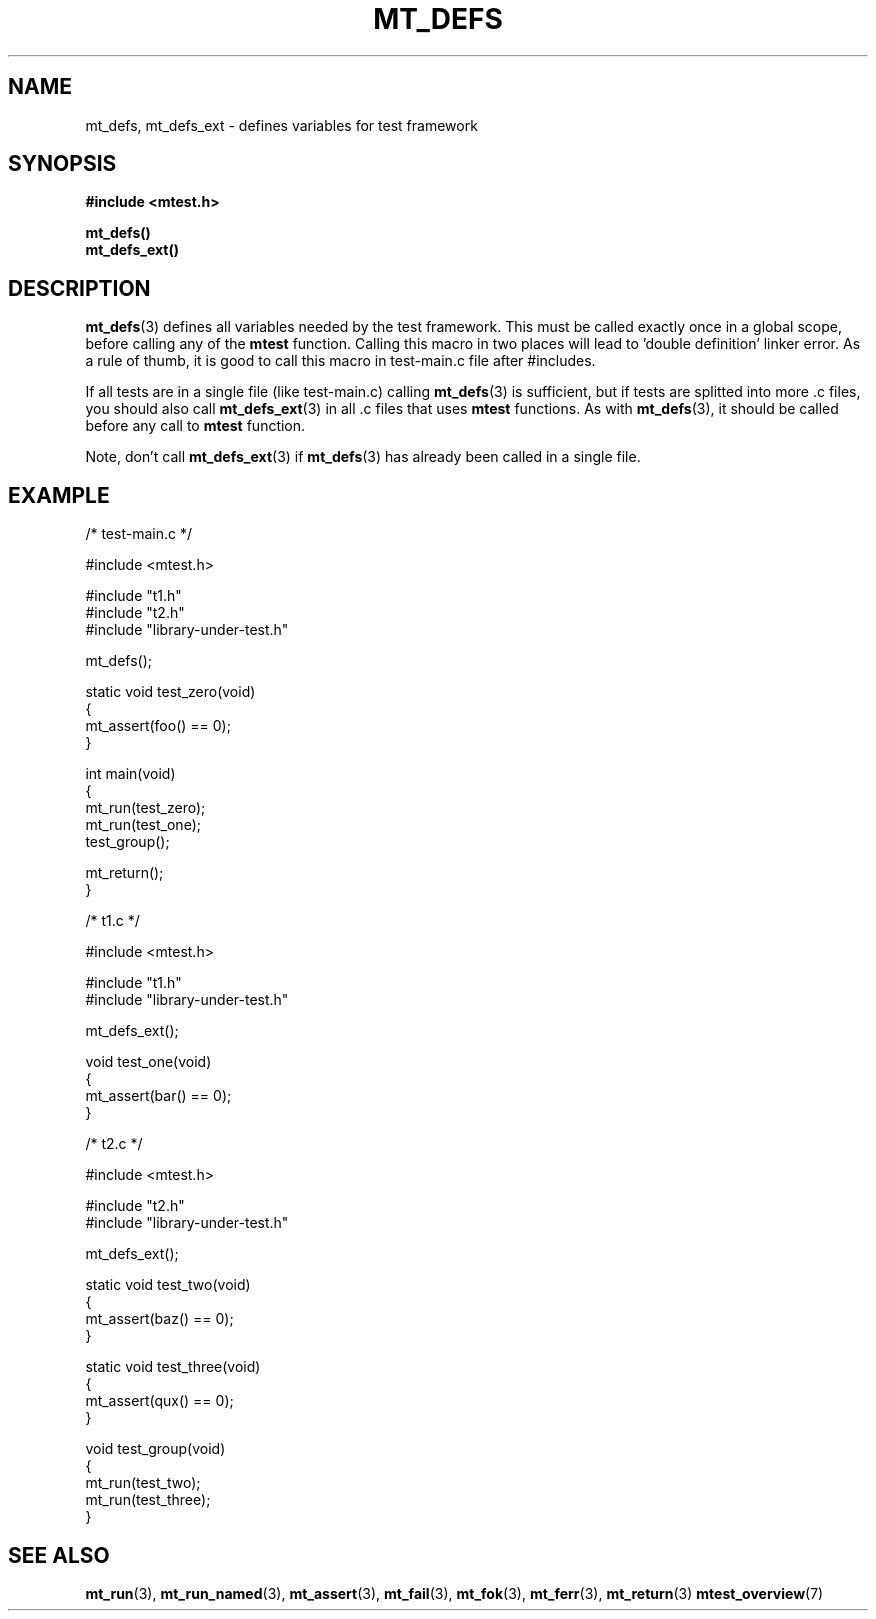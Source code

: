 .TH "MT_DEFS" "3" "17 January 2018 (v1.1.0)" "bofc.pl"

.SH NAME

mt_defs, mt_defs_ext - defines variables for test framework

.SH SYNOPSIS

.B #include <mtest.h>
.sp
.B mt_defs()
.br
.B mt_defs_ext()
.sp

.SH DESCRIPTION

\fBmt_defs\fR(3) defines all variables needed by the test framework. This must
be called exactly once in a global scope, before calling any of the
\fBmtest\fR function. Calling this macro in two places will lead to 'double
definition' linker error. As a rule of thumb, it is good to call this macro in
test-main.c file after #includes.

If all tests are in a single file (like test-main.c) calling \fBmt_defs\fR(3)
is sufficient, but if tests are splitted into more .c files, you should also
call \fBmt_defs_ext\fR(3) in all .c files that uses \fBmtest\fR functions. As
with \fBmt_defs\fR(3), it should be called before any call to \fBmtest\fR
function.

Note, don't call \fBmt_defs_ext\fR(3) if \fBmt_defs\fR(3) has already been
called in a single file.

.SH EXAMPLE

.nf
/* test-main.c */

#include <mtest.h>

#include "t1.h"
#include "t2.h"
#include "library-under-test.h"

mt_defs();

static void test_zero(void)
{
    mt_assert(foo() == 0);
}

int main(void)
{
    mt_run(test_zero);
    mt_run(test_one);
    test_group();

    mt_return();
}


/* t1.c */

#include <mtest.h>

#include "t1.h"
#include "library-under-test.h"

mt_defs_ext();

void test_one(void)
{
    mt_assert(bar() == 0);
}


/* t2.c */

#include <mtest.h>

#include "t2.h"
#include "library-under-test.h"

mt_defs_ext();

static void test_two(void)
{
    mt_assert(baz() == 0);
}

static void test_three(void)
{
    mt_assert(qux() == 0);
}

void test_group(void)
{
    mt_run(test_two);
    mt_run(test_three);
}
.fi

.SH "SEE ALSO"

.BR mt_run (3),
.BR mt_run_named (3),
.BR mt_assert (3),
.BR mt_fail (3),
.BR mt_fok (3),
.BR mt_ferr (3),
.BR mt_return (3)
.BR mtest_overview (7)
